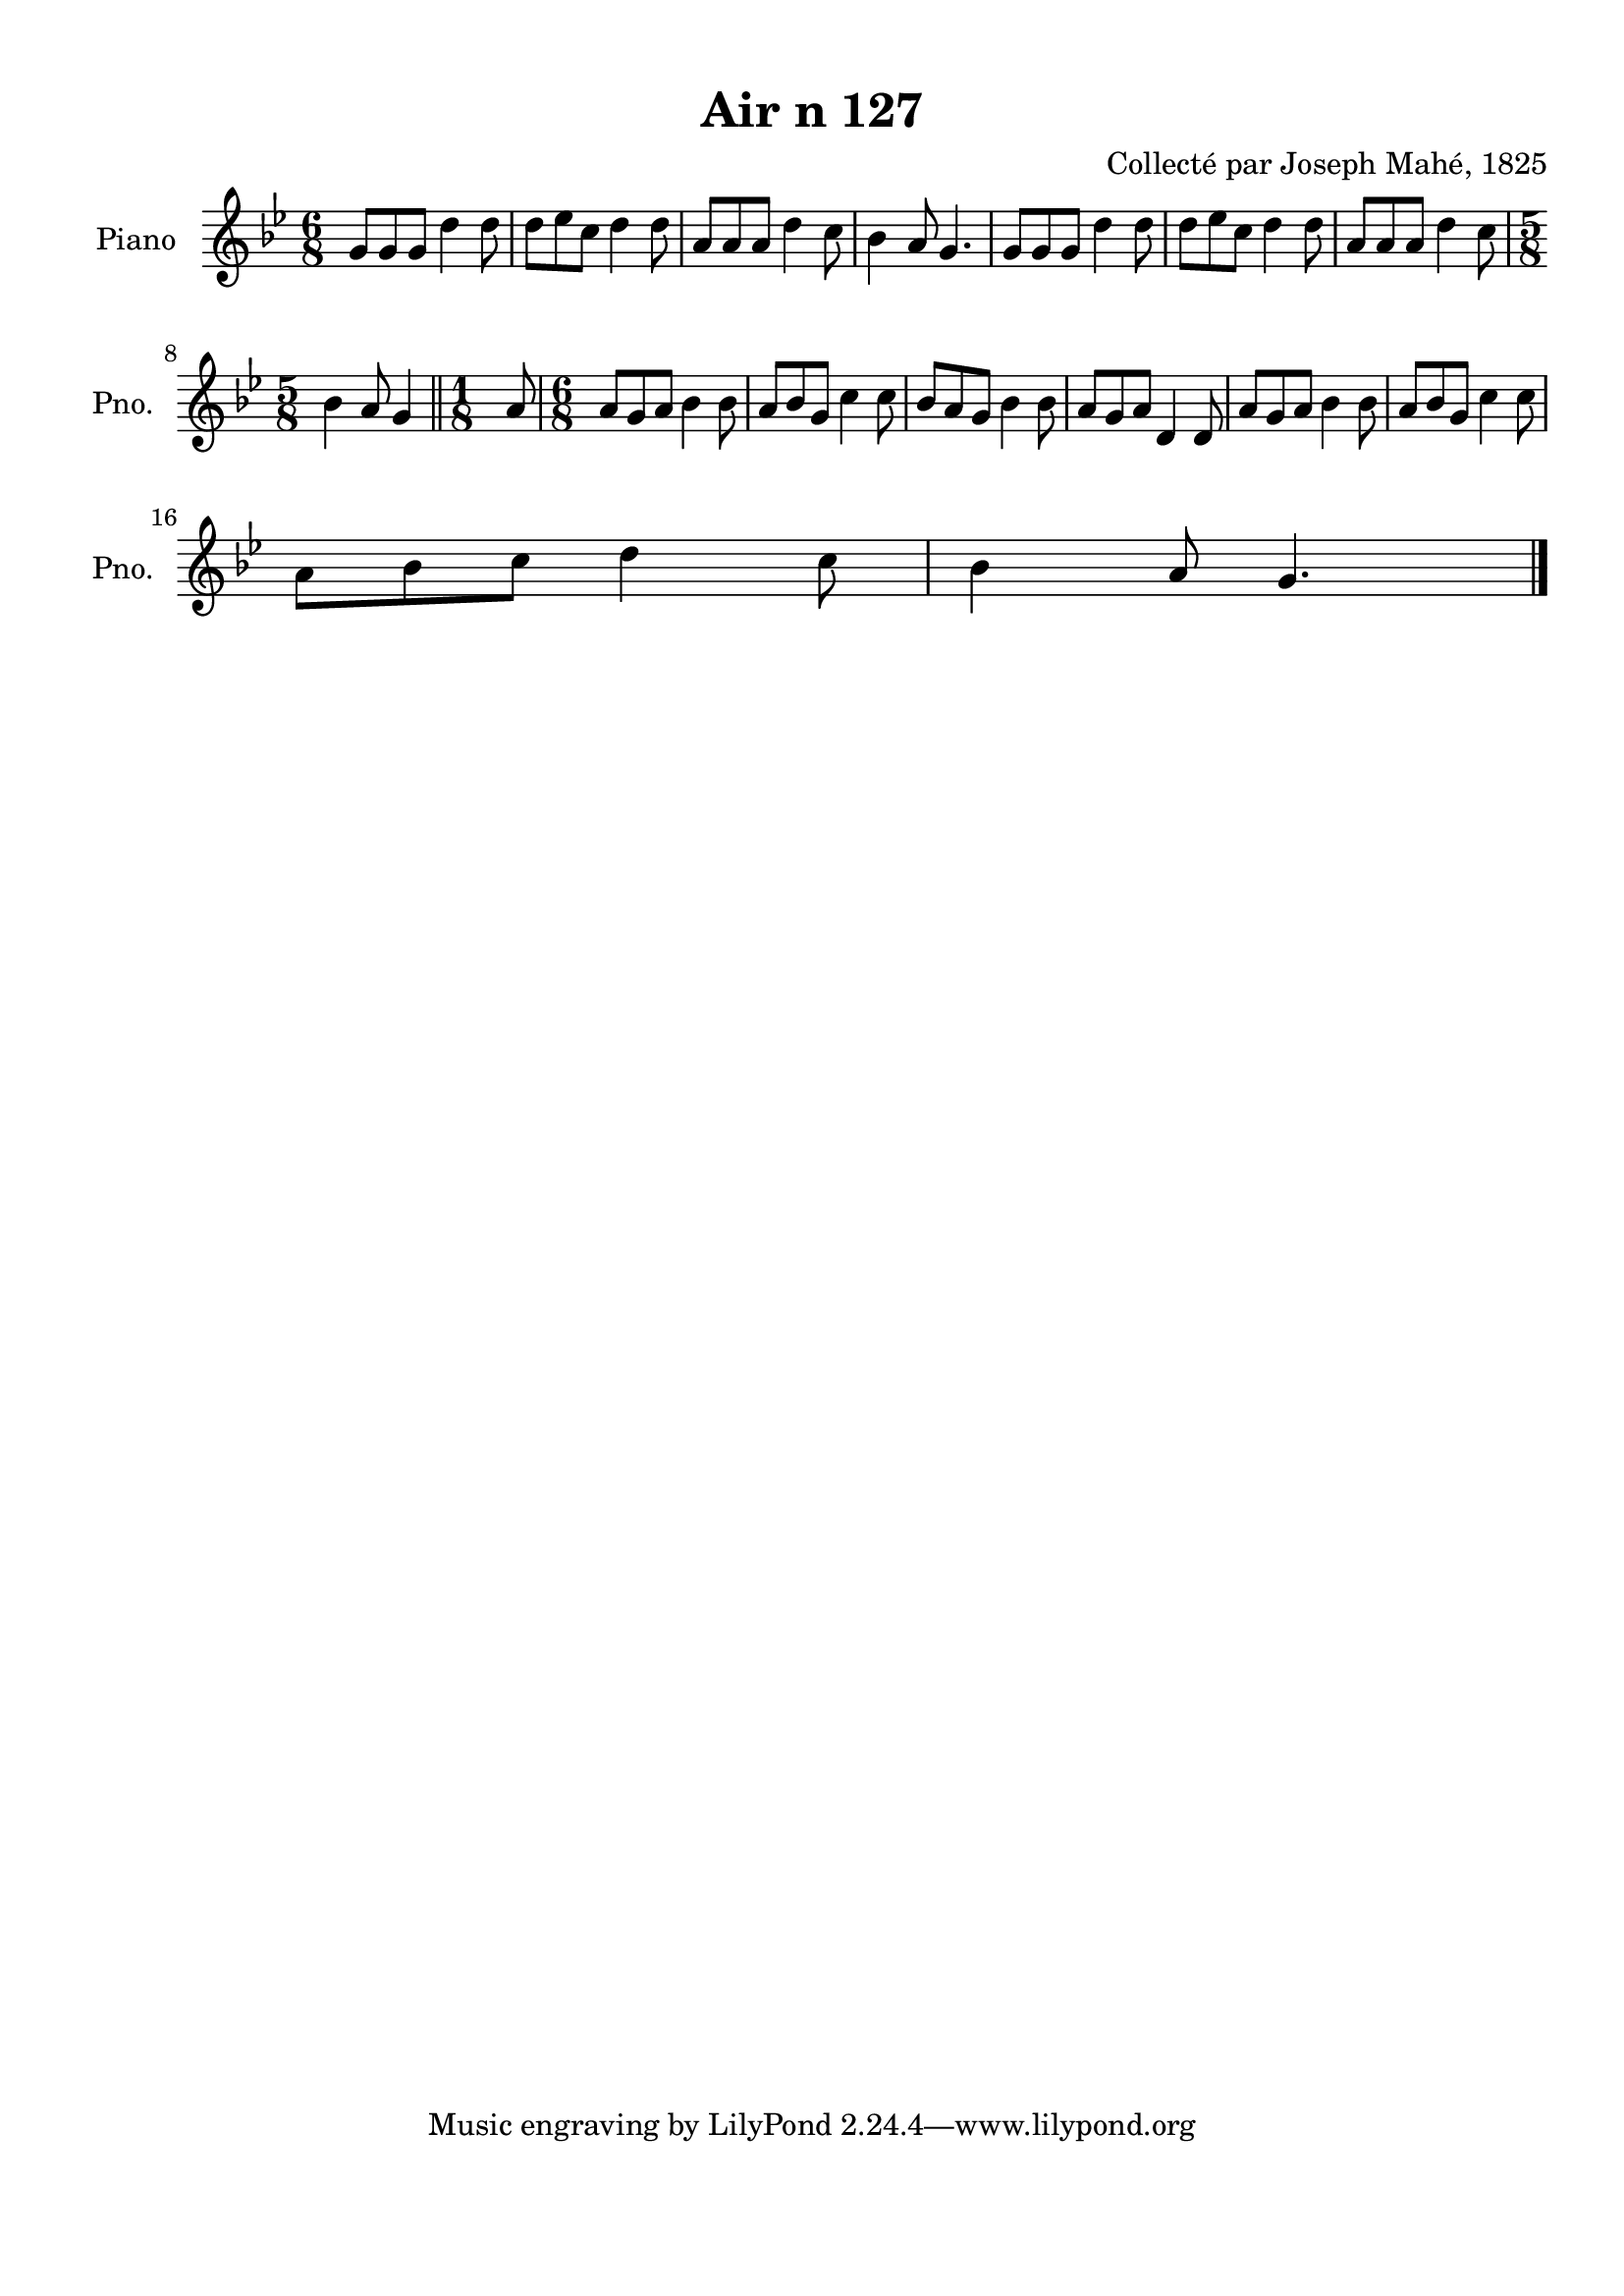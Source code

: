 \version "2.22.2"
% automatically converted by musicxml2ly from Air_n_127_g.musicxml
\pointAndClickOff

\header {
    title =  "Air n 127"
    composer =  "Collecté par Joseph Mahé, 1825"
    encodingsoftware =  "MuseScore 2.2.1"
    encodingdate =  "2023-05-16"
    encoder =  "Gwenael Piel et Virginie Thion (IRISA, France)"
    source = 
    "Essai sur les Antiquites du departement du Morbihan, Joseph Mahe, 1825"
    }

#(set-global-staff-size 20.158742857142858)
\paper {
    
    paper-width = 21.01\cm
    paper-height = 29.69\cm
    top-margin = 1.0\cm
    bottom-margin = 2.0\cm
    left-margin = 1.0\cm
    right-margin = 1.0\cm
    indent = 1.6161538461538463\cm
    short-indent = 1.292923076923077\cm
    }
\layout {
    \context { \Score
        autoBeaming = ##f
        }
    }
PartPOneVoiceOne =  \relative g' {
    \clef "treble" \time 6/8 \key bes \major | % 1
    g8 [ g8 g8 ] d'4 d8 | % 2
    d8 [ es8 c8 ] d4 d8
    | % 3
    a8 [ a8 a8 ] d4 c8 | % 4
    bes4 a8 g4. | % 5
    g8 [ g8 g8 ] d'4 d8 | % 6
    d8 [ es8 c8 ] d4 d8
    | % 7
    a8 [ a8 a8 ] d4 c8
    \break | % 8
    \time 5/8  bes4 a8 g4 \bar "||"
    \time 1/8  a8 | \barNumberCheck #10
    \time 6/8  a8 [ g8 a8 ] bes4
    bes8 | % 11
    a8 [ bes8 g8 ] c4 c8 | % 12
    bes8 [ a8 g8 ] bes4 bes8
    | % 13
    a8 [ g8 a8 ] d,4 d8 | % 14
    a'8 [ g8 a8 ] bes4 bes8
    | % 15
    a8 [ bes8 g8 ] c4 c8
    \break | % 16
    a8 [ bes8 c8 ] d4
    c8 | % 17
    bes4 a8 g4. \bar "|."
    }


% The score definition
\score {
    <<
        
        \new Staff
        <<
            \set Staff.instrumentName = "Piano"
            \set Staff.shortInstrumentName = "Pno."
            
            \context Staff << 
                \mergeDifferentlyDottedOn\mergeDifferentlyHeadedOn
                \context Voice = "PartPOneVoiceOne" {  \PartPOneVoiceOne }
                >>
            >>
        
        >>
    \layout {}
    % To create MIDI output, uncomment the following line:
    %  \midi {\tempo 4 = 100 }
    }

